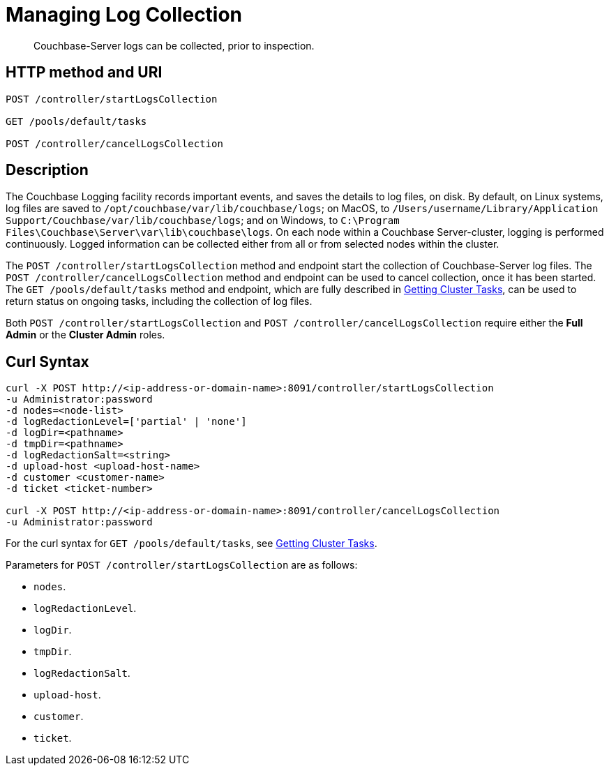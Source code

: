 = Managing Log Collection
:description: pass:q[Couchbase-Server logs can be collected, prior to inspection.]
:page-topic-type: reference

[abstract]
{description}

== HTTP method and URI

----
POST /controller/startLogsCollection

GET /pools/default/tasks

POST /controller/cancelLogsCollection
----

== Description

The Couchbase Logging facility records important events, and saves the details to log files, on disk.
By default, on Linux systems, log files are saved to `/opt/couchbase/var/lib/couchbase/logs`; on MacOS, to `/Users/username/Library/Application Support/Couchbase/var/lib/couchbase/logs`; and on Windows, to `C:\Program Files\Couchbase\Server\var\lib\couchbase\logs`.
On each node within a Couchbase Server-cluster, logging is performed continuously.
Logged information can be collected either from all or from selected nodes within the cluster.

The `POST /controller/startLogsCollection` method and endpoint start the collection of Couchbase-Server log files.
The `POST /controller/cancelLogsCollection` method and endpoint can be used to cancel collection, once it has been started.
The `GET /pools/default/tasks` method and endpoint, which are fully described in xref:rest-api:rest-get-cluster-tasks.adoc[Getting Cluster Tasks], can be used to return status on ongoing tasks, including the collection of log files.

Both `POST /controller/startLogsCollection` and `POST /controller/cancelLogsCollection` require either the *Full Admin* or the *Cluster Admin* roles.

== Curl Syntax

[source,bourne]
----
curl -X POST http://<ip-address-or-domain-name>:8091/controller/startLogsCollection
-u Administrator:password
-d nodes=<node-list>
-d logRedactionLevel=['partial' | 'none']
-d logDir=<pathname>
-d tmpDir=<pathname>
-d logRedactionSalt=<string>
-d upload-host <upload-host-name>
-d customer <customer-name>
-d ticket <ticket-number>

curl -X POST http://<ip-address-or-domain-name>:8091/controller/cancelLogsCollection
-u Administrator:password
----

For the curl syntax for `GET /pools/default/tasks`, see xref:rest-api:rest-get-cluster-tasks.adoc[Getting Cluster Tasks].

Parameters for `POST /controller/startLogsCollection` are as follows:

* `nodes`.

* `logRedactionLevel`.

* `logDir`.

* `tmpDir`.

* `logRedactionSalt`.

* `upload-host`.

* `customer`.

* `ticket`.
